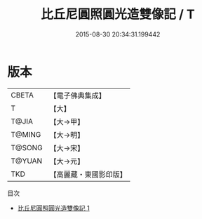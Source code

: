 #+TITLE: 比丘尼圓照圓光造雙像記 / T

#+DATE: 2015-08-30 20:34:31.199442
* 版本
 |     CBETA|【電子佛典集成】|
 |         T|【大】     |
 |     T@JIA|【大→甲】   |
 |    T@MING|【大→明】   |
 |    T@SONG|【大→宋】   |
 |    T@YUAN|【大→元】   |
 |       TKD|【高麗藏・東國影印版】|
目次
 - [[file:KR6j0544_001.txt][比丘尼圓照圓光造雙像記 1]]
